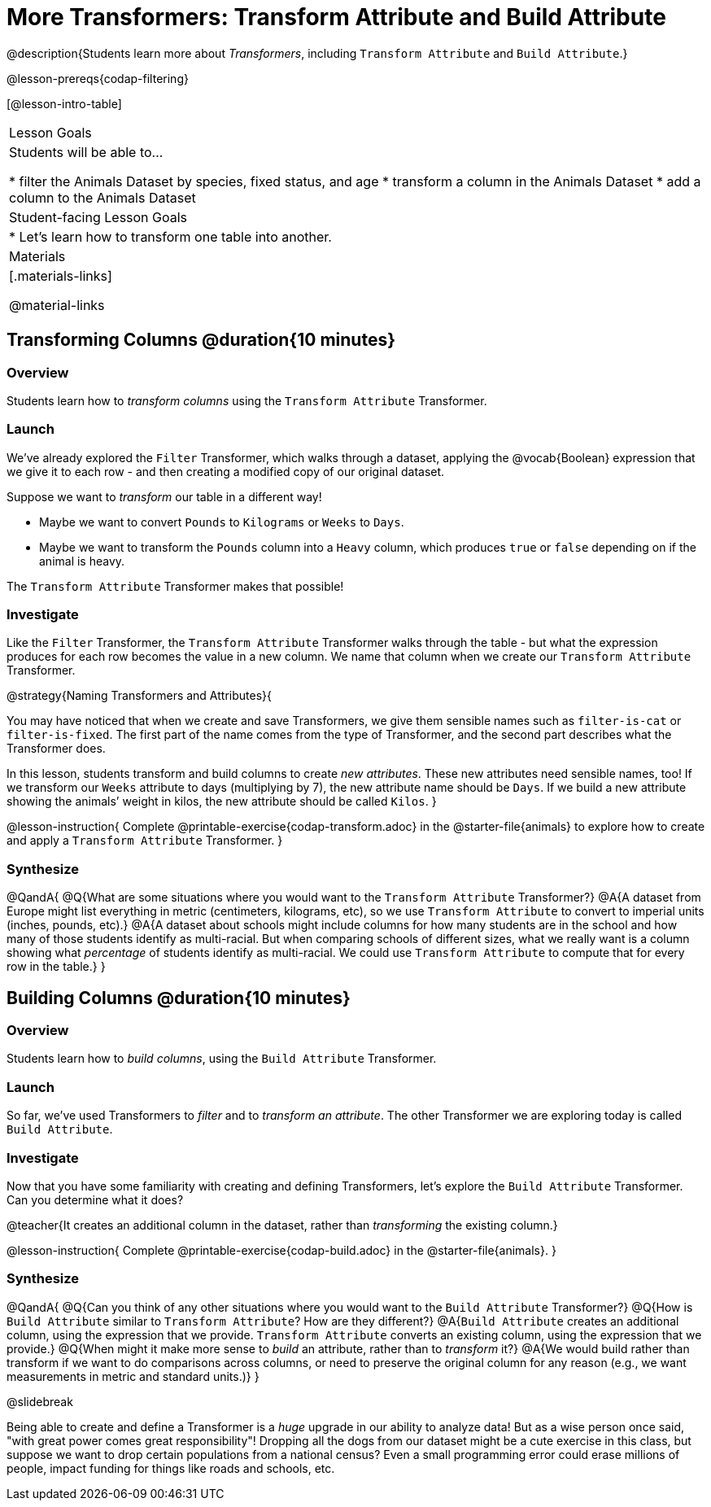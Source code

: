 = More Transformers: Transform Attribute and Build Attribute

@description{Students learn more about _Transformers_, including `Transform Attribute` and `Build Attribute`.}

@lesson-prereqs{codap-filtering}


[@lesson-intro-table]
|===
| Lesson Goals
| Students will be able to...

* filter the Animals Dataset by species, fixed status, and age
* transform a column in the Animals Dataset
* add a column to the Animals Dataset

| Student-facing Lesson Goals
|

* Let’s learn how to transform one table into another.

| Materials
|[.materials-links]

@material-links

|===


== Transforming Columns @duration{10 minutes}

=== Overview
Students learn how to _transform columns_ using the `Transform Attribute` Transformer.

=== Launch

We've already explored the `Filter` Transformer, which walks through a dataset, applying the @vocab{Boolean} expression that we give it to each row - and then creating a modified copy of our original dataset.

Suppose we want to _transform_ our table in a different way!

- Maybe we want to convert `Pounds` to `Kilograms` or `Weeks` to `Days`.
- Maybe we want to transform the `Pounds` column into a `Heavy` column, which produces `true` or `false` depending on if the animal is heavy.

The `Transform Attribute` Transformer makes that possible!

=== Investigate

Like the `Filter` Transformer, the `Transform Attribute` Transformer walks through the table - but what the expression produces for each row becomes the value in a new column. We name that column when we create our `Transform Attribute` Transformer.

@strategy{Naming Transformers and Attributes}{


You may have noticed that when we create and save Transformers, we give them sensible names such as `filter-is-cat` or `filter-is-fixed`. The first part of the name comes from the type of Transformer, and the second part describes what the Transformer does.

In this lesson, students transform and build columns to create _new attributes_. These new attributes need sensible names, too!  If we transform our `Weeks` attribute to days (multiplying by 7), the new attribute name should be `Days`.  If we build a new attribute showing the animals’ weight in kilos, the new attribute should be called `Kilos`.
}

@lesson-instruction{
Complete @printable-exercise{codap-transform.adoc} in the @starter-file{animals} to explore how to create and apply a `Transform Attribute` Transformer.
}


=== Synthesize

@QandA{
@Q{What are some situations where you would want to the `Transform Attribute` Transformer?}
@A{A dataset from Europe might list everything in metric (centimeters, kilograms, etc), so we use `Transform Attribute` to convert to imperial units (inches, pounds, etc).}
@A{A dataset about schools might include columns for how many students are in the school and how many of those students identify as multi-racial. But when comparing schools of different sizes, what we really want is a column showing what _percentage_ of students identify as multi-racial. We could use `Transform Attribute` to compute that for every row in the table.}
}

== Building Columns @duration{10 minutes}

=== Overview
Students learn how to _build columns_, using the `Build Attribute` Transformer.

=== Launch
So far, we've used Transformers to _filter_ and to _transform an attribute_. The other Transformer we are exploring today is called `Build Attribute`.

=== Investigate

Now that you have some familiarity with creating and defining Transformers, let's explore the `Build Attribute` Transformer. Can you determine what it does?

@teacher{It creates an additional column in the dataset, rather than _transforming_ the existing column.}

@lesson-instruction{
Complete @printable-exercise{codap-build.adoc} in the @starter-file{animals}.
}


=== Synthesize

@QandA{
@Q{Can you think of any other situations where you would want to the `Build Attribute` Transformer?}
@Q{How is `Build Attribute` similar to `Transform Attribute`? How are they different?}
@A{`Build Attribute` creates an additional column, using the expression that we provide. `Transform Attribute` converts an existing column, using the expression that we provide.}
@Q{When might it make more sense to _build_ an attribute, rather than to _transform_ it?}
@A{We would build rather than transform if we want to do comparisons across columns, or need to preserve the original column for any reason (e.g., we want measurements in metric and standard units.)}
}

@slidebreak

Being able to create and define a Transformer is a _huge_ upgrade in our ability to analyze data! But as a wise person once said, "with great power comes great responsibility"! Dropping all the dogs from our dataset might be a cute exercise in this class, but suppose we want to drop certain populations from a national census? Even a small programming error could erase millions of people, impact funding for things like roads and schools, etc.

